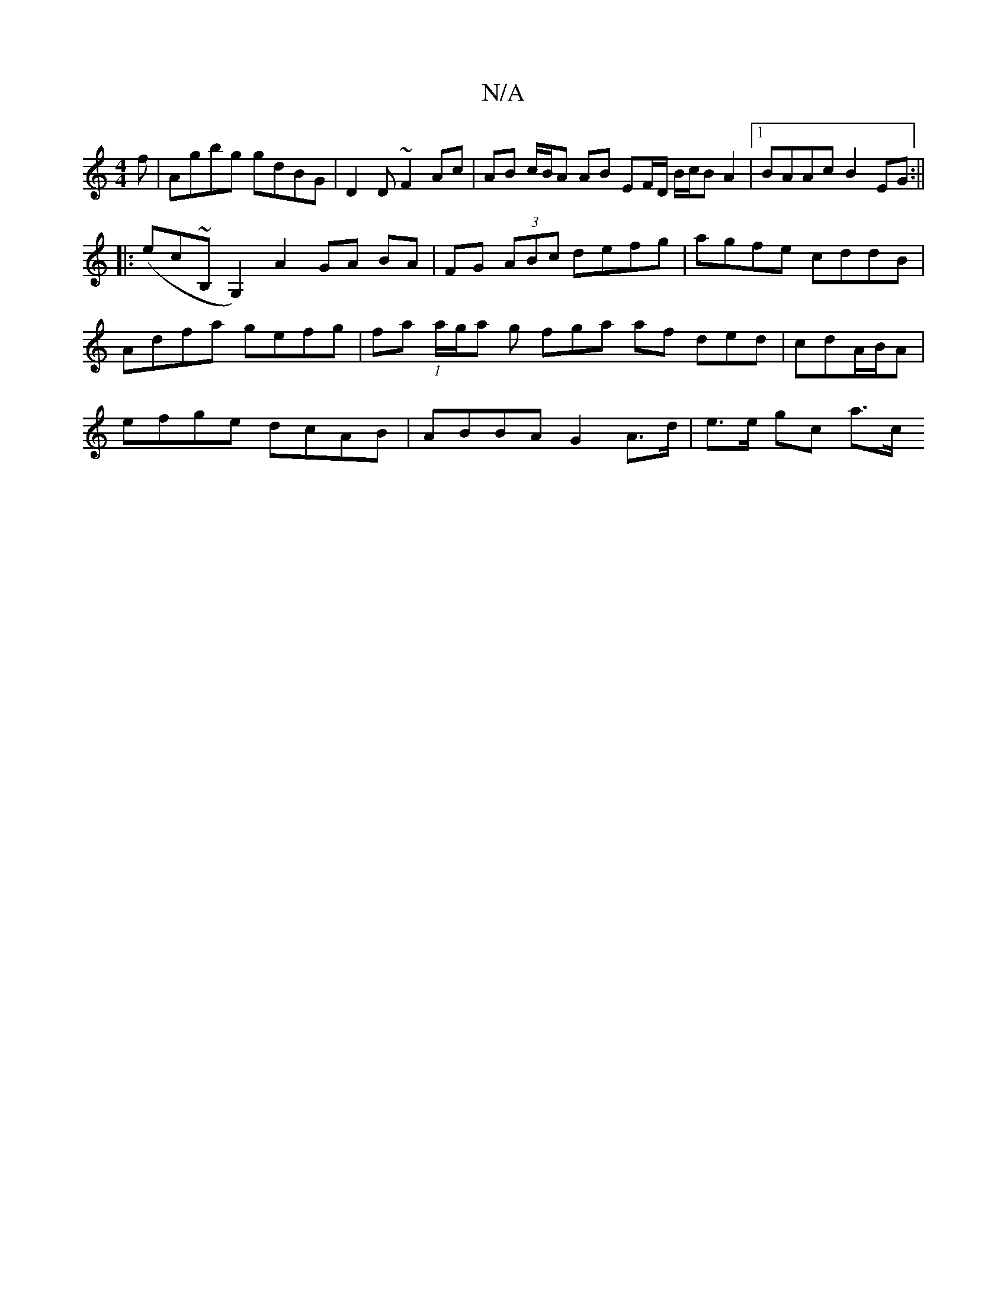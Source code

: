 X:1
T:N/A
M:4/4
R:N/A
K:Cmajor
f | Agbg gdBG | D2 D ~F2 Ac | AB c/B/A AB EF/D/ B/c/B A2|1 BAAc B2EG:||
|:(ec~B,G,2) A2 GA BA|FG (3ABc defg|agfe cddB|
Adfa gefg|fa (1 a/g/a g fga af ded|cdA/B/A |
efge dcAB | ABBA G2 A>d | e>e gc a>c